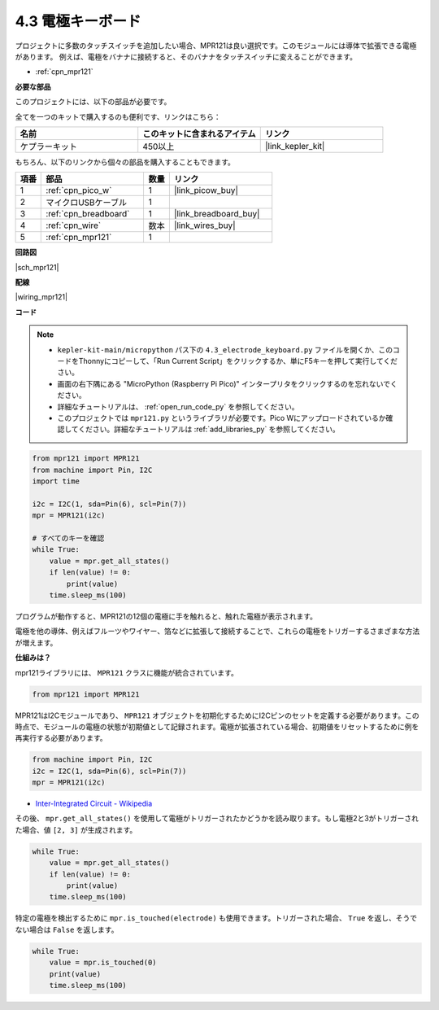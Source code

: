 .. _py_mpr121:

4.3 電極キーボード
================================

プロジェクトに多数のタッチスイッチを追加したい場合、MPR121は良い選択です。このモジュールには導体で拡張できる電極があります。
例えば、電極をバナナに接続すると、そのバナナをタッチスイッチに変えることができます。

* :ref:`cpn_mpr121`

**必要な部品**

このプロジェクトには、以下の部品が必要です。

全てを一つのキットで購入するのも便利です、リンクはこちら：

.. list-table::
    :widths: 20 20 20
    :header-rows: 1

    *   - 名前
        - このキットに含まれるアイテム
        - リンク
    *   - ケプラーキット
        - 450以上
        - |link_kepler_kit|

もちろん、以下のリンクから個々の部品を購入することもできます。

.. list-table::
    :widths: 5 20 5 20
    :header-rows: 1

    *   - 項番
        - 部品
        - 数量
        - リンク

    *   - 1
        - :ref:`cpn_pico_w`
        - 1
        - |link_picow_buy|
    *   - 2
        - マイクロUSBケーブル
        - 1
        - 
    *   - 3
        - :ref:`cpn_breadboard`
        - 1
        - |link_breadboard_buy|
    *   - 4
        - :ref:`cpn_wire`
        - 数本
        - |link_wires_buy|
    *   - 5
        - :ref:`cpn_mpr121`
        - 1
        - 

**回路図**

|sch_mpr121|

**配線**

|wiring_mpr121|

**コード**

.. note::

    * ``kepler-kit-main/micropython`` パス下の ``4.3_electrode_keyboard.py`` ファイルを開くか、このコードをThonnyにコピーして、「Run Current Script」をクリックするか、単にF5キーを押して実行してください。

    * 画面の右下隅にある "MicroPython (Raspberry Pi Pico)" インタープリタをクリックするのを忘れないでください。

    * 詳細なチュートリアルは、 :ref:`open_run_code_py` を参照してください。

    * このプロジェクトでは ``mpr121.py`` というライブラリが必要です。Pico Wにアップロードされているか確認してください。詳細なチュートリアルは :ref:`add_libraries_py` を参照してください。

.. code-block:: python

    from mpr121 import MPR121
    from machine import Pin, I2C
    import time

    i2c = I2C(1, sda=Pin(6), scl=Pin(7))
    mpr = MPR121(i2c)

    # すべてのキーを確認
    while True:
        value = mpr.get_all_states()
        if len(value) != 0:
            print(value)
        time.sleep_ms(100)

プログラムが動作すると、MPR121の12個の電極に手を触れると、触れた電極が表示されます。

電極を他の導体、例えばフルーツやワイヤー、箔などに拡張して接続することで、これらの電極をトリガーするさまざまな方法が増えます。

**仕組みは？**

mpr121ライブラリには、 ``MPR121`` クラスに機能が統合されています。

.. code-block:: python

    from mpr121 import MPR121

MPR121はI2Cモジュールであり、 ``MPR121`` オブジェクトを初期化するためにI2Cピンのセットを定義する必要があります。この時点で、モジュールの電極の状態が初期値として記録されます。電極が拡張されている場合、初期値をリセットするために例を再実行する必要があります。

.. code-block:: python

    from machine import Pin, I2C
    i2c = I2C(1, sda=Pin(6), scl=Pin(7))
    mpr = MPR121(i2c)

* `Inter-Integrated Circuit - Wikipedia <https://ja.wikipedia.org/wiki/I2C>`_

その後、 ``mpr.get_all_states()`` を使用して電極がトリガーされたかどうかを読み取ります。もし電極2と3がトリガーされた場合、値 ``[2, 3]`` が生成されます。

.. code-block::

    while True:
        value = mpr.get_all_states()
        if len(value) != 0:
            print(value)
        time.sleep_ms(100)

特定の電極を検出するために ``mpr.is_touched(electrode)`` も使用できます。トリガーされた場合、 ``True`` を返し、そうでない場合は ``False`` を返します。

.. code-block:: python

    while True:
        value = mpr.is_touched(0)
        print(value)
        time.sleep_ms(100)
